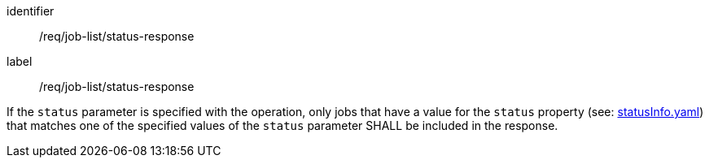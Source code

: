 [[req_job-list_status-response]]
[requirement]
====
[%metadata]
identifier:: /req/job-list/status-response
label:: /req/job-list/status-response

If the `status` parameter is specified with the operation, only jobs that have a value for the `status` property (see: https://raw.githubusercontent.com/opengeospatial/ogcapi-processes/master/openapi/schemas/processes-core/statusInfo.yaml[statusInfo.yaml]) that matches one of the specified values of the `status` parameter SHALL be included in the response.
====
